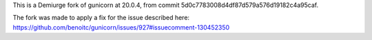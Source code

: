 This is a Demiurge fork of gunicorn at 20.0.4, from commit 5d0c7783008d4df87d579a576d19182c4a95caf.

The fork was made to apply a fix for the issue described here: https://github.com/benoitc/gunicorn/issues/927#issuecomment-130452350
